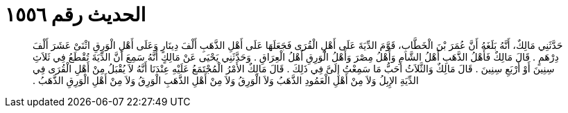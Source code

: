 
= الحديث رقم ١٥٥٦

[quote.hadith]
حَدَّثَنِي مَالِكٌ، أَنَّهُ بَلَغَهُ أَنَّ عُمَرَ بْنَ الْخَطَّابِ، قَوَّمَ الدِّيَةَ عَلَى أَهْلِ الْقُرَى فَجَعَلَهَا عَلَى أَهْلِ الذَّهَبِ أَلْفَ دِينَارٍ وَعَلَى أَهْلِ الْوَرِقِ اثْنَىْ عَشَرَ أَلْفَ دِرْهَمٍ ‏.‏ قَالَ مَالِكٌ فَأَهْلُ الذَّهَبِ أَهْلُ الشَّامِ وَأَهْلُ مِصْرَ وَأَهْلُ الْوَرِقِ أَهْلُ الْعِرَاقِ ‏.‏ وَحَدَّثَنِي يَحْيَى عَنْ مَالِكٍ أَنَّهُ سَمِعَ أَنَّ الدِّيَةَ تُقْطَعُ فِي ثَلاَثِ سِنِينَ أَوْ أَرْبَعِ سِنِينَ ‏.‏ قَالَ مَالِكٌ وَالثَّلاَثُ أَحَبُّ مَا سَمِعْتُ إِلَىَّ فِي ذَلِكَ ‏.‏ قَالَ مَالِكٌ الأَمْرُ الْمُجْتَمَعُ عَلَيْهِ عِنْدَنَا أَنَّهُ لاَ يُقْبَلُ مِنْ أَهْلِ الْقُرَى فِي الدِّيَةِ الإِبِلُ وَلاَ مِنْ أَهْلِ الْعَمُودِ الذَّهَبُ وَلاَ الْوَرِقُ وَلاَ مِنْ أَهْلِ الذَّهَبِ الْوَرِقُ وَلاَ مِنْ أَهْلِ الْوَرِقِ الذَّهَبُ ‏.‏
